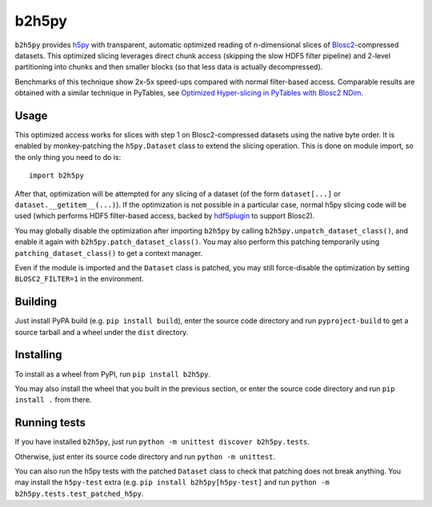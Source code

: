 b2h5py
======

``b2h5py`` provides h5py_ with transparent, automatic optimized reading of n-dimensional slices of Blosc2_-compressed datasets. This optimized slicing leverages direct chunk access (skipping the slow HDF5 filter pipeline) and 2-level partitioning into chunks and then smaller blocks (so that less data is actually decompressed).

.. _h5py: https://www.h5py.org/
.. _Blosc2: https://www.blosc.org/

Benchmarks of this technique show 2x-5x speed-ups compared with normal filter-based access. Comparable results are obtained with a similar technique in PyTables, see `Optimized Hyper-slicing in PyTables with Blosc2 NDim`_.

.. image:: doc/benchmark.png

.. _Optimized Hyper-slicing in PyTables with Blosc2 NDim: https://www.blosc.org/posts/pytables-b2nd-slicing/

Usage
-----

This optimized access works for slices with step 1 on Blosc2-compressed datasets using the native byte order. It is enabled by monkey-patching the ``h5py.Dataset`` class to extend the slicing operation. This is done on module import, so the only thing you need to do is::

    import b2h5py

After that, optimization will be attempted for any slicing of a dataset (of the form ``dataset[...]`` or ``dataset.__getitem__(...)``). If the optimization is not possible in a particular case, normal h5py slicing code will be used (which performs HDF5 filter-based access, backed by hdf5plugin_ to support Blosc2).

.. _hdf5plugin: https://github.com/silx-kit/hdf5plugin

You may globally disable the optimization after importing ``b2h5py`` by calling ``b2h5py.unpatch_dataset_class()``, and enable it again with ``b2h5py.patch_dataset_class()``.  You may
also perform this patching temporarily using ``patching_dataset_class()`` to get a context manager.

Even if the module is imported and the ``Dataset`` class is patched, you may still force-disable the optimization by setting ``BLOSC2_FILTER=1`` in the environment.

Building
--------

Just install PyPA build (e.g. ``pip install build``), enter the source code directory and run ``pyproject-build`` to get a source tarball and a wheel under the ``dist`` directory.

Installing
----------

To install as a wheel from PyPI, run ``pip install b2h5py``.

You may also install the wheel that you built in the previous section, or enter the source code directory and run ``pip install .`` from there.

Running tests
-------------

If you have installed ``b2h5py``, just run ``python -m unittest discover b2h5py.tests``.

Otherwise, just enter its source code directory and run ``python -m unittest``.

You can also run the h5py tests with the patched ``Dataset`` class to check that patching does not break anything. You may install the ``h5py-test`` extra (e.g. ``pip install b2h5py[h5py-test]`` and run ``python -m b2h5py.tests.test_patched_h5py``.
